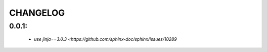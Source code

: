 CHANGELOG
=========

0.0.1:
------
    - `use jinja==3.0.3 <https://github.com/sphinx-doc/sphinx/issues/10289`